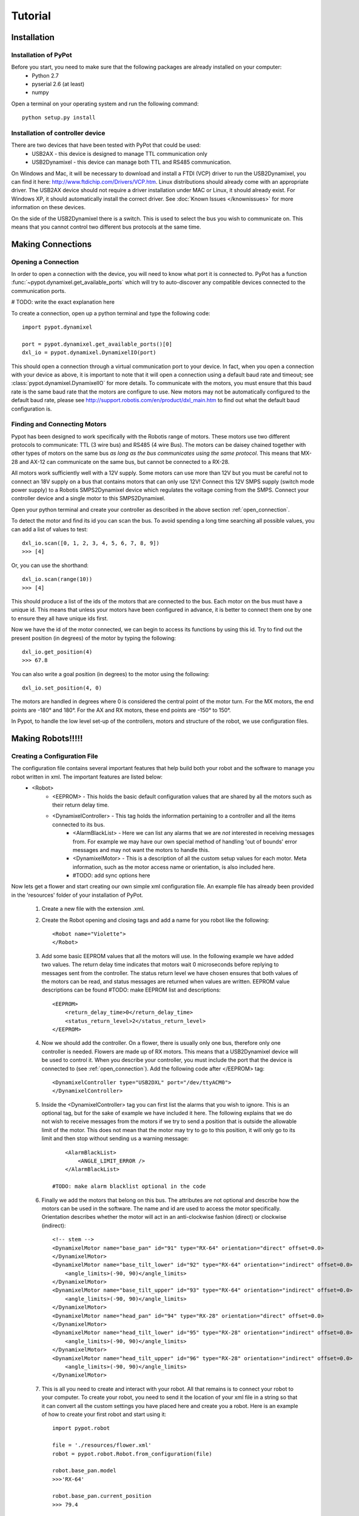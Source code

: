 Tutorial
========

Installation
------------

Installation of PyPot
*********************

Before you start, you need to make sure that the following packages are already installed on your computer:
    * Python 2.7
    * pyserial 2.6 (at least)
    * numpy 

Open a terminal on your operating system and run the following command::

    python setup.py install


Installation of controller device
*********************************

There are two devices that have been tested with PyPot that could be used:
    * USB2AX - this device is designed to manage TTL communication only
    * USB2Dynamixel - this device can manage both TTL and RS485 communication.

On Windows and Mac, it will be necessary to download and install a FTDI (VCP) driver to run the USB2Dynamixel, you can find it here: http://www.ftdichip.com/Drivers/VCP.htm. Linux distributions should already come with an appropriate driver. The USB2AX device should not require a driver installation under MAC or Linux, it should already exist. For Windows XP, it should automatically install the correct driver. See :doc:`Known Issues </knownissues>` for more information on these devices.

On the side of the USB2Dynamixel there is a switch. This is used to select the bus you wish to communicate on. This means that you cannot control two different bus protocols at the same time.



Making Connections
------------------

.. _open_connection:

Opening a Connection
********************

In order to open a connection with the device, you will need to know what port it is connected to. PyPot has a function :func:`~pypot.dynamixel.get_available_ports` which will try to auto-discover any compatible devices connected to the communication ports. 

# TODO: write the exact explanation here

To create a connection, open up a python terminal and type the following code::

    import pypot.dynamixel
    
    port = pypot.dynamixel.get_available_ports()[0]
    dxl_io = pypot.dynamixel.DynamixelIO(port)
    
This should open a connection through a virtual communication port to your device. 
In fact, when you open a connection with your device as above, it is important to note that it will open a connection using a default baud rate and timeout; see :class:`pypot.dynamixel.DynamixelIO` for more details. To communicate with the motors, you must ensure that this baud rate is the same baud rate that the motors are configure to use. New motors may not be automatically configured to the default baud rate, please see http://support.robotis.com/en/product/dxl_main.htm to find out what the default baud configuration is.


Finding and Connecting Motors
*****************************

Pypot has been designed to work specifically with the Robotis range of motors. These motors use two different protocols to communicate: TTL (3 wire bus) and RS485 (4 wire Bus). The motors can be daisey chained together with other types of motors on the same bus *as long as the bus communicates using the same protocol*. This means that MX-28 and AX-12 can communicate on the same bus, but cannot be connected to a RX-28.

All motors work sufficiently well with a 12V supply. Some motors can use more than 12V but you must be careful not to connect an 18V supply on a bus that contains motors that can only use 12V! Connect this 12V SMPS supply (switch mode power supply) to a Robotis SMPS2Dynamixel  device which regulates the voltage coming from the SMPS. Connect your controller device and a single motor to this SMPS2Dynamixel. 

Open your python terminal and create your controller as described in the above section :ref:`open_connection`.
    
To detect the motor and find its id you can scan the bus. To avoid spending a long time searching all possible values, you can add a list of values to test::

    dxl_io.scan([0, 1, 2, 3, 4, 5, 6, 7, 8, 9])
    >>> [4]
    
Or, you can use the shorthand::

    dxl_io.scan(range(10))
    >>> [4]

This should produce a list of the ids of the motors that are connected to the bus. Each motor on the bus must have a unique id. This means that unless your motors have been configured in advance, it is better to connect them one by one to ensure they all have unique ids first.

Now we have the id of the motor connected, we can begin to access its functions by using this id. Try to find out the present position (in degrees) of the motor by typing the following::

    dxl_io.get_position(4)
    >>> 67.8
    
You can also write a goal position (in degrees) to the motor using the following::

    dxl_io.set_position(4, 0) 

The motors are handled in degrees where 0 is considered the central point of the motor turn. For the MX motors, the end points are -180° and 180°. For the AX and RX motors, these end points are -150° to 150°. 

In Pypot, to handle the low level set-up of the controllers, motors and structure of the robot, we use configuration files.


Making Robots!!!!!
------------------

Creating a Configuration File
*****************************

The configuration file contains several important features that help build both your robot and the software to manage you robot written in xml. The important features are listed below:
    * <Robot> 
        * <EEPROM> - This holds the basic default configuration values that are shared by all the motors such as their return delay time.
        * <DynamixelController> - This tag holds the information pertaining to a controller and all the items connected to its bus.
            * <AlarmBlackList> - Here we can list any alarms that we are *not* interested in receiving messages from. For example we may have our own special method of handling 'out of bounds' error messages and may not want the motors to handle this.
            * <DynamixelMotor> - This is a description of all the custom setup values for each motor. Meta information, such as the motor access name or orientation, is also included here.
            * #TODO: add sync options here

Now lets get a flower and start creating our own simple xml configuration file. An example file has already been provided in the 'resources' folder of your installation of PyPot.

    #. Create a new file with the extension .xml. 
    #. Create the Robot opening and closing tags and add a name for you robot like the following::
        
        <Robot name="Violette">
        </Robot>
    
    #. Add some basic EEPROM values that all the motors will use. In the following example we have added two values. The return delay time indicates that motors wait 0 microseconds before replying to messages sent from the controller. The status return level we have chosen ensures that both values of the motors can be read, and status messages are returned when values are written. EEPROM value descriptions can be found #TODO: make EEPROM list and descriptions::
            
            <EEPROM>
                <return_delay_time>0</return_delay_time>
                <status_return_level>2</status_return_level>
            </EEPROM>
            
    #. Now we should add the controller. On a flower, there is usually only one bus, therefore only one controller is needed. Flowers are made up of RX motors. This means that a USB2Dynamixel device will be used to control it. When you describe your controller, you must include the port that the device is connected to (see :ref:`open_connection`). Add the following code after </EEPROM> tag::
    
            <DynamixelController type="USB2DXL" port="/dev/ttyACM0">
            </DynamixelController>
        
    #. Inside the <DynamixelController> tag you can first list the alarms that you wish to ignore. This is an optional tag, but for the sake of example we have included it here. The following explains that we do not wish to receive messages from the motors if we try to send a position that is outside the allowable limit of the motor. This does not mean that the motor may try to go to this position, it will only go to its limit and then stop without sending us a warning message::
                
            <AlarmBlackList>
                <ANGLE_LIMIT_ERROR />
            </AlarmBlackList>
        
        #TODO: make alarm blacklist optional in the code
    
    #. Finally we add the motors that belong on this bus. The attributes are not optional and describe how the motors can be used in the software. The name and id are used to access the motor specifically. Orientation describes whether the motor will act in an anti-clockwise fashion (direct) or clockwise (indirect)::
    
            <!-- stem -->
            <DynamixelMotor name="base_pan" id="91" type="RX-64" orientation="direct" offset=0.0>
            </DynamixelMotor>
            <DynamixelMotor name="base_tilt_lower" id="92" type="RX-64" orientation="indirect" offset=0.0>
                <angle_limits>(-90, 90)</angle_limits>
            </DynamixelMotor>
            <DynamixelMotor name="base_tilt_upper" id="93" type="RX-64" orientation="indirect" offset=0.0>
                <angle_limits>(-90, 90)</angle_limits>
            </DynamixelMotor>
            <DynamixelMotor name="head_pan" id="94" type="RX-28" orientation="direct" offset=0.0>
            </DynamixelMotor>
            <DynamixelMotor name="head_tilt_lower" id="95" type="RX-28" orientation="indirect" offset=0.0>
                <angle_limits>(-90, 90)</angle_limits>
            </DynamixelMotor>
            <DynamixelMotor name="head_tilt_upper" id="96" type="RX-28" orientation="indirect" offset=0.0>
                <angle_limits>(-90, 90)</angle_limits>
            </DynamixelMotor>
        
    #. This is all you need to create and interact with your robot. All that remains is to connect your robot to your computer. To create your robot, you need to send it the location of your xml file in a string so that it can convert all the custom settings you have placed here and create you a robot. Here is an example of how to create your first robot and start using it::
    
            import pypot.robot
        
            file = './resources/flower.xml'
            robot = pypot.robot.Robot.from_configuration(file)
        
            robot.base_pan.model
            >>>'RX-64'
        
            robot.base_pan.current_position
            >>> 79.4
        
            robot.base_pan.goal_position = 0
    
Now you have a robot that is reading and writing values to each motor in a continual loop. Whenever you access these values, you are accessing the most recent version of this value that has been read within the frequency of the loop. This parallelises the procedure, reducing the need to wait for a read procedure of the motors in order to access data (this can take some time) so that algorithms with heavy computation do not encounter a bottleneck when values from motors must be known. 
    
Now you are ready to create your some behaviours for your robot.
    

Making Robot Behaviours
-----------------------

Making a Robot Primitive
************************


